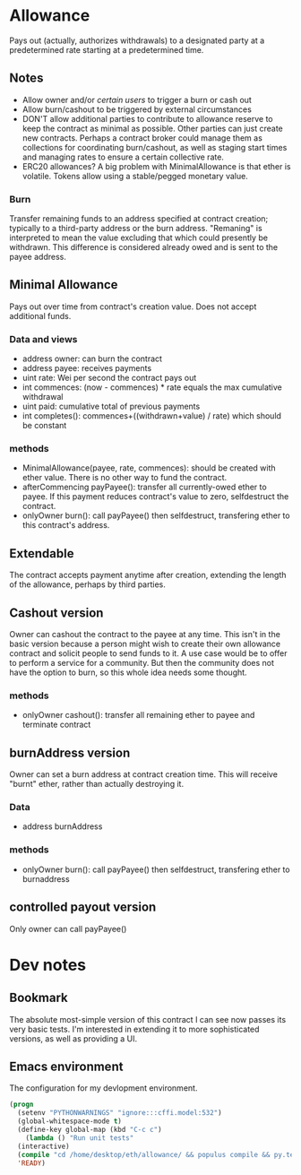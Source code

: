 * Allowance
  Pays out (actually, authorizes withdrawals) to a designated party at
  a predetermined rate starting at a predetermined time.
** Notes
   - Allow owner and/or [[*Arbitrator][certain users]] to trigger a burn or cash out
   - Allow burn/cashout to be triggered by external circumstances
   - DON'T allow additional parties to contribute to allowance
     reserve to keep the contract as minimal as possible.  Other
     parties can just create new contracts.  Perhaps a contract
     broker could manage them as collections for coordinating
     burn/cashout, as well as staging start times and managing rates
     to ensure a certain collective rate.
   - ERC20 allowances?  A big problem with MinimalAllowance is that
     ether is volatile.  Tokens allow using a stable/pegged monetary
     value.
*** Burn
    Transfer remaining funds to an address specified at contract
    creation; typically to a third-party address or the burn address.
    "Remaning" is interpreted to mean the value excluding that which
    could presently be withdrawn.  This difference is considered
    already owed and is sent to the payee address.
** Minimal Allowance
   Pays out over time from contract's creation value.  Does not
   accept additional funds.
*** Data and views
    - address owner: can burn the contract
    - address payee: receives payments
    - uint rate: Wei per second the contract pays out
    - int commences: (now - commences) * rate equals the max
      cumulative withdrawal
    - uint paid: cumulative total of previous payments
    - int completes(): commences+((withdrawn+value) / rate) which
      should be constant
*** methods
    - MinimalAllowance(payee, rate, commences): should be created
      with ether value.  There is no other way to fund the contract.
    - afterCommencing payPayee(): transfer all currently-owed
      ether to payee.  If this payment reduces contract's value
      to zero, selfdestruct the contract.
    - onlyOwner burn(): call payPayee() then selfdestruct,
      transfering ether to this contract's address.
** Extendable
   The contract accepts payment anytime after creation, extending the
   length of the allowance, perhaps by third parties.
** Cashout version
   Owner can cashout the contract to the payee at any time.
   This isn't in the basic version because a person might wish to
   create their own allowance contract and solicit people to send
   funds to it.  A use case would be to offer to perform a service
   for a community.  But then the community does not have the option
   to burn, so this whole idea needs some thought.
*** methods
    - onlyOwner cashout(): transfer all remaining ether to payee
      and terminate contract
** burnAddress version
   Owner can set a burn address at contract creation time.  This will
   receive "burnt" ether, rather than actually destroying it.
*** Data
    - address burnAddress
*** methods
    - onlyOwner burn(): call payPayee() then selfdestruct,
      transfering ether to burnaddress
** controlled payout version
   Only owner can call payPayee()
* Dev notes
** Bookmark
The absolute most-simple version of this contract I can see now passes
its very basic tests.  I'm interested in extending it to more
sophisticated versions, as well as providing a UI.
** Emacs environment
   The configuration for my devlopment environment.
#+BEGIN_SRC emacs-lisp
  (progn
    (setenv "PYTHONWARNINGS" "ignore:::cffi.model:532")
    (global-whitespace-mode t)
    (define-key global-map (kbd "C-c c")
      (lambda () "Run unit tests"
	(interactive)
	(compile "cd /home/desktop/eth/allowance/ && populus compile && py.test --disable-warnings")))
    'READY)
#+END_SRC

